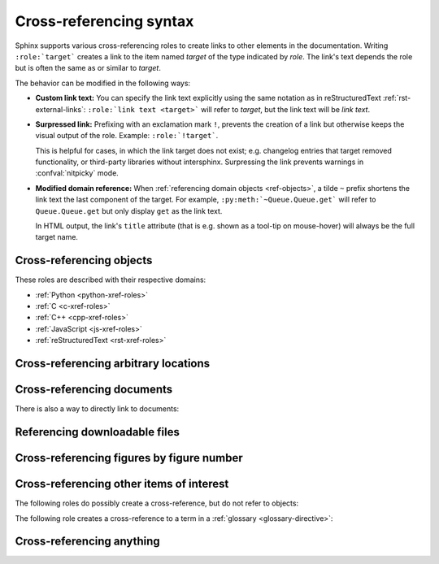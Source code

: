 .. _xref-syntax:

========================
Cross-referencing syntax
========================

Sphinx supports various cross-referencing roles to create links to other elements in
the documentation. Writing ``:role:`target``` creates a link to the item named
*target* of the type indicated by *role*. The link's text depends the role but is
often the same as or similar to *target*.

The behavior can be modified in the following ways:

* **Custom link text:** You can specify the link text explicitly using the same
  notation as in reStructuredText :ref:`rst-external-links`:
  ``:role:`link text <target>``` will refer to *target*, but the link text will be
  *link text*.

* **Surpressed link:** Prefixing with an exclamation mark ``!``, prevents the
  creation of a link but otherwise keeps the visual output of the role. Example:
  ``:role:`!target```.

  This is helpful for cases, in which the link target does not exist; e.g.
  changelog entries that target removed functionality, or third-party libraries
  without intersphinx. Surpressing the link prevents warnings in :confval:`nitpicky`
  mode.

* **Modified domain reference:**
  When :ref:`referencing domain objects <ref-objects>`, a tilde ``~`` prefix shortens
  the link text the last component of the target.
  For example, ``:py:meth:`~Queue.Queue.get``` will refer to ``Queue.Queue.get`` but
  only display ``get`` as the link text.

  In HTML output, the link's ``title`` attribute (that is e.g. shown as a
  tool-tip on mouse-hover) will always be the full target name.


.. _ref-objects:

Cross-referencing objects
-------------------------

These roles are described with their respective domains:

* :ref:`Python <python-xref-roles>`
* :ref:`C <c-xref-roles>`
* :ref:`C++ <cpp-xref-roles>`
* :ref:`JavaScript <js-xref-roles>`
* :ref:`reStructuredText <rst-xref-roles>`


.. _ref-role:

Cross-referencing arbitrary locations
-------------------------------------

.. rst:role:: ref

   To support cross-referencing to arbitrary locations in any document,
   the standard reStructuredText labels are used.
   For this to work label names must be unique
   throughout the entire documentation.
   There are two ways in which you can refer to labels:

   * If you place a label directly before a section title, you can reference to
     it with ``:ref:`label-name```.  For example::

        .. _my-reference-label:

        Section to cross-reference
        --------------------------

        This is the text of the section.

        It refers to the section itself, see :ref:`my-reference-label`.

     The ``:ref:`` role would then generate a link to the section, with the
     link title being "Section to cross-reference".  This works just as well
     when section and reference are in different source files.

     Automatic labels also work with figures. For example::

        .. _my-figure:

        .. figure:: whatever

           Figure caption

     In this case, a  reference ``:ref:`my-figure``` would insert a reference
     to the figure with link text "Figure caption".

     The same works for tables that are given an explicit caption using the
     :dudir:`table` directive.

   * Labels that aren't placed before a section title can still be referenced,
     but you must give the link an explicit title, using this syntax:
     ``:ref:`Link title <label-name>```.

   .. note::

      Reference labels must start with an underscore. When referencing a label,
      the underscore must be omitted (see examples above).

   Using :rst:role:`ref` is advised over standard reStructuredText links to
   sections (like ```Section title`_``) because it works across files, when
   section headings are changed, will raise warnings if incorrect, and works
   for all builders that support cross-references.


Cross-referencing documents
---------------------------

.. versionadded:: 0.6

There is also a way to directly link to documents:

.. rst:role:: doc

   Link to the specified document; the document name can be specified in
   absolute or relative fashion.  For example, if the reference
   ``:doc:`parrot``` occurs in the document ``sketches/index``, then the link
   refers to ``sketches/parrot``.  If the reference is ``:doc:`/people``` or
   ``:doc:`../people```, the link refers to ``people``.

   If no explicit link text is given (like usual: ``:doc:`Monty Python members
   </people>```), the link caption will be the title of the given document.


Referencing downloadable files
------------------------------

.. versionadded:: 0.6

.. rst:role:: download

   This role lets you link to files within your source tree
   that are not reStructuredText documents that can be viewed,
   but files that can be downloaded.

   When you use this role, the referenced file is automatically marked for
   inclusion in the output when building (obviously, for HTML output only).
   All downloadable files are put into a ``_downloads/<unique hash>/``
   subdirectory of the output directory; duplicate filenames are handled.

   An example::

      See :download:`this example script <../example.py>`.

   The given filename is usually relative to the directory the current source
   file is contained in, but if it absolute (starting with ``/``), it is taken
   as relative to the top source directory.

   The ``example.py`` file will be copied to the output directory, and a
   suitable link generated to it.

   Not to show unavailable download links, you should wrap whole paragraphs that
   have this role::

      .. only:: builder_html

         See :download:`this example script <../example.py>`.

Cross-referencing figures by figure number
------------------------------------------

.. versionadded:: 1.3

.. versionchanged:: 1.5
   :rst:role:`numref` role can also refer sections.
   And :rst:role:`numref` allows ``{name}`` for the link text.

.. rst:role:: numref

   Link to the specified figures, tables, code-blocks and sections;
   the standard reStructuredText labels are used.
   When you use this role, it will insert a reference to
   the figure with link text by its figure number like "Fig. 1.1".

   If an explicit link text is given (as usual: ``:numref:`Image of Sphinx (Fig.
   %s) <my-figure>```), the link caption will serve as title of the reference.
   As placeholders, `%s` and `{number}` get replaced by the figure
   number and  `{name}` by the figure caption.
   If no explicit link text is given, the :confval:`numfig_format` setting is
   used as fall-back default.

   If :confval:`numfig` is ``False``, figures are not numbered,
   so this role inserts not a reference but the label or the link text.

Cross-referencing other items of interest
-----------------------------------------

The following roles do possibly create a cross-reference, but do not refer to
objects:

.. rst:role:: confval

   A configuration value or setting.
   Index entries are generated.
   Also generates a link to the matching :rst:dir:`confval` directive,
   if it exists.

.. rst:role:: envvar

   An environment variable.  Index entries are generated.  Also generates a link
   to the matching :rst:dir:`envvar` directive, if it exists.

.. rst:role:: token

   The name of a grammar token (used to create links between
   :rst:dir:`productionlist` directives).

.. rst:role:: keyword

   The name of a keyword in Python.  This creates a link to a reference label
   with that name, if it exists.

.. rst:role:: option

   A command-line option to an executable program.  This generates a link to
   a :rst:dir:`option` directive, if it exists.


The following role creates a cross-reference to a term in a
:ref:`glossary <glossary-directive>`:

.. rst:role:: term

   Reference to a term in a glossary.  A glossary is created using the
   ``glossary`` directive containing a definition list with terms and
   definitions.  It does not have to be in the same file as the ``term`` markup,
   for example the Python docs have one global glossary in the ``glossary.rst``
   file.

   If you use a term that's not explained in a glossary, you'll get a warning
   during build.


.. _any-role:

Cross-referencing anything
--------------------------

.. rst:role:: any

   .. versionadded:: 1.3

   This convenience role tries to do its best to find a valid target for its
   reference text.

   * First, it tries standard cross-reference targets that would be referenced
     by :rst:role:`doc`, :rst:role:`ref` or :rst:role:`option`.

     Custom objects added to the standard domain by extensions (see
     :meth:`.Sphinx.add_object_type`) are also searched.

   * Then, it looks for objects (targets) in all loaded domains.  It is up to
     the domains how specific a match must be.  For example, in the Python
     domain a reference of ``:any:`Builder``` would match the
     ``sphinx.builders.Builder`` class.

   If none or multiple targets are found, a warning will be emitted.  In the
   case of multiple targets, you can change "any" to a specific role.

   This role is a good candidate for setting :confval:`default_role`.  If you
   do, you can write cross-references without a lot of markup overhead.  For
   example, in this Python function documentation::

      .. function:: install()

         This function installs a `handler` for every signal known by the
         `signal` module.  See the section `about-signals` for more information.

   there could be references to a glossary term (usually ``:term:`handler```), a
   Python module (usually ``:py:mod:`signal``` or ``:mod:`signal```) and a
   section (usually ``:ref:`about-signals```).

   The :rst:role:`any` role also works together with the
   :mod:`~sphinx.ext.intersphinx` extension: when no local cross-reference is
   found, all object types of intersphinx inventories are also searched.

